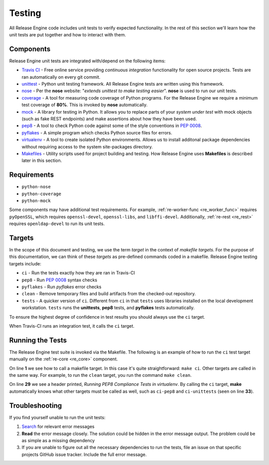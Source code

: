 Testing
*******

All Release Engine code includes unit tests to verify expected
functionality. In the rest of this section we'll learn how the unit
tests are put together and how to interact with them.

Components
++++++++++

Release Engine unit tests are integrated with/depend on the following
items:

* `Travis CI <https://travis-ci.org/>`_ - Free online service
  providing `continuous integration` functionality for open source
  projects. Tests are ran automatically on every git commit.

* `unittest <https://docs.python.org/2/library/unittest.html>`_ -
  Python unit testing framework. All Release Engine tests are written
  using this framework.

* `nose <https://nose.readthedocs.org/en/latest/>`_ - Per the **nose**
  website: "`extends unittest to make testing easier`". **nose** is
  used to run our unit tests.

* `coverage <http://nedbatchelder.com/code/coverage/>`_ - A tool for
  measuring code coverage of Python programs. For the Release Engine
  we require a minimum test coverage of **80%**. This is invoked by
  **nose** automatically.

* `mock <http://www.voidspace.org.uk/python/mock/>`_ - A library for
  testing in Python. It allows you to replace parts of your `system
  under test` with mock objects (such as fake REST endpoints) and make
  assertions about how they have been used.

* `pep8 <https://pypi.python.org/pypi/pep8>`_ - A tool to check Python
  code against some of the style conventions in :pep:`0008`.

* `pyflakes <https://pypi.python.org/pypi/pyflakes>`_ - A simple
  program which checks Python source files for errors.

* `virtualenv <https://virtualenv.pypa.io/en/latest/>`_ - A tool to
  create isolated Python environments. Allows us to install additonal
  package dependencies without requiring access to the system
  site-packages directory.

* `Makefiles <http://www.gnu.org/software/make/>`_ - Utility scripts
  used for project building and testing. How Release Engine uses
  **Makefiles** is described later in this section.

Requirements
++++++++++++

* ``python-nose``
* ``python-coverage``
* ``python-mock``

Some components may have additional test requirements. For example,
:ref:`re-worker-func <re_worker_func>` requires ``pyOpenSSL``, which
requires ``openssl-devel``, ``openssl-libs``, and
``libffi-devel``. Additionally, :ref:`re-rest <re_rest>` requires
``openldap-devel`` to run its unit tests.

.. todo:: Document other test dependencies


Targets
+++++++

In the scope of this document and testing, we use the term `target` in
the context of `makefile targets`. For the purpose of this
documentation, we can think of these `targets` as pre-defined commands
coded in a makefile. Release Engine testing targets include:

* ``ci`` - Run the tests exactly how they are ran in Travis-CI
* ``pep8`` - Run :pep:`0008` syntax checks
* ``pyflakes`` - Run `pyflakes` error checks
* ``clean`` - Remove temporary files and build artifacts from the
  checked-out repository.
* ``tests`` - A quicker version of ``ci``. Different from ``ci`` in
  that ``tests`` uses libraries installed on the local development
  workstation. ``tests`` runs the **unittests**, **pep8** tests, and
  **pyflakes** tests automatically.

To ensure the highest degree of confidence in test results you should
always use the ``ci`` target.

When Travis-CI runs an integration test, it calls the ``ci`` target.

Running the Tests
+++++++++++++++++

The Release Engine test suite is invoked via the Makefile. The
following is an example of how to run the ``ci`` test target manually
on the :ref:`re-core <re_core>` component.


.. code-block:: console
   :linenos:
   :emphasize-lines: 1,29,33

   [~/re-core]$ make ci

   #############################################
   # Creating a virtualenv
   #############################################
   virtualenv re-coreenv
   New python executable in re-coreenv/bin/python
   Installing Setuptools..............................................................................................................................................................................................................................done.
   Installing Pip.....................................................................................................................................................................................................................................................................................................................................done.
   . re-coreenv/bin/activate && pip install -r requirements.txt
   Downloading/unpacking pika>=0.9.12 (from -r requirements.txt (line 1))

   ... snip ...

   Successfully installed pep8 nose coverage mock
   Cleaning up...
   #############################################
   # Listing all pip deps
   #############################################
   . re-coreenv/bin/activate && pip freeze
   coverage==3.7.1
   mock==1.0.1
   nose==1.3.3
   pep8==1.5.7
   pika==0.9.13
   pymongo==2.7.1
   wsgiref==0.1.2
   #############################################
   # Running PEP8 Compliance Tests in virtualenv
   #############################################
   . re-coreenv/bin/activate && pep8 --ignore=E501,E121,E124 src/recore/
   #############################################
   # Running Unit Tests in virtualenv
   #############################################
   . re-coreenv/bin/activate && nosetests -v --with-cover --cover-min-percentage=80 --cover-package=recore test/
   Verify using init_amqp provides us with a connection ... ok
   Loggers are created with appropriate handlers associated ... ok

   ... snip ...

   Verify create_json_str produces proper json ... ok
   Verify load_json_str produces proper structures ... ok
   Verify config parsing works as expected. ... ok

   Name                Stmts   Miss  Cover   Missing
   -------------------------------------------------
   recore                 36      0   100%
   recore.amqp            72      4    94%   79, 169-172
   recore.constants        1      0   100%
   recore.fsm            179     25    86%   97-103, 148-152, 199-249
   recore.job              0      0   100%
   recore.job.create      25      0   100%
   recore.mongo           62      5    92%   92-100
   recore.utils           13      0   100%
   -------------------------------------------------
   TOTAL                 388     34    91%
   ----------------------------------------------------------------------
   Ran 35 tests in 0.047s

   OK
   :

On line **1** we see how to call a makefile target. In this case it's
quite straightforward: ``make ci``. Other targets are called in the
same way. For example, to run the ``clean`` target, you run the
command ``make clean``.

On line **29** we see a header printed, `Running PEP8 Compliance Tests
in virtualenv`. By calling the ``ci`` target, **make** automatically
knows what other targets must be called as well, such as ``ci-pep8``
and ``ci-unittests`` (seen on line **33**).


Troubleshooting
+++++++++++++++

If you find yourself unable to run the unit tests:

#. `Search <https://www.google.com>`_ for relevant error messages

#. **Read** the error message closely. The solution could be hidden in
   the error message output. The problem could be as simple as a
   missing dependency

#. If you are unable to figure out all the necessary dependencies to
   run the tests, file an issue on that specific projects GitHub issue
   tracker. Include the full error message.
